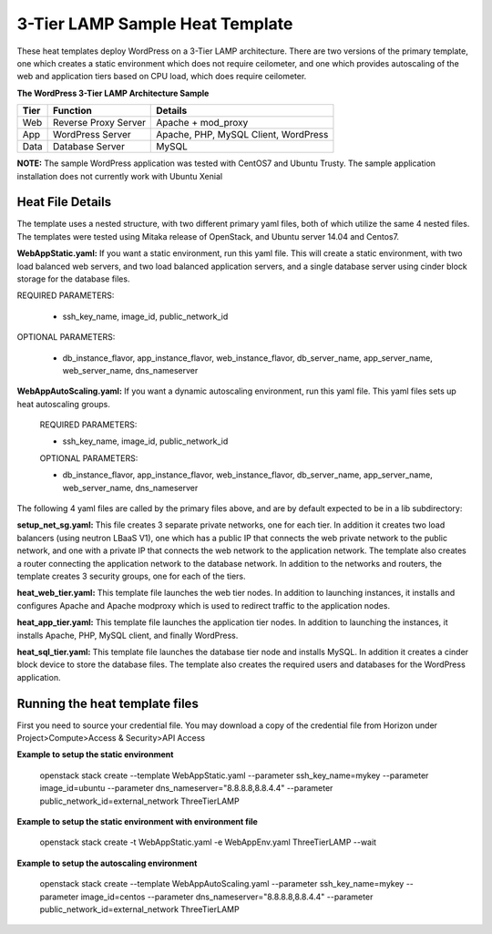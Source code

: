 3-Tier LAMP Sample Heat Template
================================

These heat templates deploy WordPress on a 3-Tier LAMP architecture.  There are two versions of the primary template, one which creates a static environment which does not require ceilometer, and one which provides autoscaling of the web and application tiers based on CPU load, which does require ceilometer.


**The WordPress 3-Tier LAMP Architecture Sample**

======  ======================  =====================================
Tier    Function                Details
======  ======================  =====================================
Web     Reverse Proxy Server    Apache + mod_proxy
App     WordPress Server        Apache, PHP, MySQL Client, WordPress
Data    Database Server         MySQL
======  ======================  =====================================

**NOTE:**  The sample WordPress application was tested with CentOS7 and Ubuntu Trusty.  The sample application installation does not currently work with Ubuntu Xenial

-----------------
Heat File Details
-----------------

The template uses a nested structure, with two different primary yaml files, both of which utilize the same 4 nested files.  The templates were tested using Mitaka release of OpenStack, and Ubuntu server 14.04 and Centos7.

**WebAppStatic.yaml:** If you want a static environment, run this yaml file.  This will create a static environment, with two load balanced web servers, and two load balanced application servers, and a single database server using cinder block storage for the database files.  

REQUIRED PARAMETERS:

  * ssh_key_name, image_id, public_network_id

OPTIONAL PARAMETERS:

  * db_instance_flavor, app_instance_flavor, web_instance_flavor, db_server_name, app_server_name, web_server_name, dns_nameserver

**WebAppAutoScaling.yaml:**  If you want a dynamic autoscaling environment, run this yaml file.  This yaml files sets up heat autoscaling groups.  

  REQUIRED PARAMETERS:

  * ssh_key_name, image_id, public_network_id

  OPTIONAL PARAMETERS:

  * db_instance_flavor, app_instance_flavor, web_instance_flavor, db_server_name, app_server_name, web_server_name, dns_nameserver

The following 4 yaml files are called by the primary files above, and are by default expected to be in a lib subdirectory:

**setup_net_sg.yaml:**  This file creates 3 separate private networks, one for each tier.  In addition it creates two load balancers (using neutron LBaaS V1), one which has a public IP that connects the web private network to the public network, and one with a private IP that connects the web network to the application network.  The template also creates a router connecting the application network to the database network.  In addition to the networks and routers, the template creates 3 security groups, one for each of the tiers.  

**heat_web_tier.yaml:**  This template file launches the web tier nodes.  In addition to launching instances, it installs and configures Apache and Apache modproxy which is used to redirect traffic to the application nodes.

**heat_app_tier.yaml:** This template file launches the application tier nodes.  In addition to launching the instances, it installs Apache, PHP, MySQL client, and finally WordPress.

**heat_sql_tier.yaml:**  This template file launches the database tier node and installs MySQL.  In addition it creates a cinder block device to store the database files.  The template also creates the required users and databases for the WordPress application.

-------------------------------
Running the heat template files
-------------------------------

First you need to source your credential file.  You may download a copy of the credential file from Horizon under Project>Compute>Access & Security>API Access

**Example to setup the static environment**

  openstack stack create --template WebAppStatic.yaml --parameter ssh_key_name=mykey --parameter image_id=ubuntu --parameter dns_nameserver="8.8.8.8,8.8.4.4" --parameter public_network_id=external_network ThreeTierLAMP

**Example to setup the static environment with environment file**

  openstack stack create -t WebAppStatic.yaml -e WebAppEnv.yaml  ThreeTierLAMP --wait

**Example to setup the autoscaling environment**

  openstack stack create --template WebAppAutoScaling.yaml --parameter ssh_key_name=mykey --parameter image_id=centos --parameter dns_nameserver="8.8.8.8,8.8.4.4" --parameter public_network_id=external_network ThreeTierLAMP


